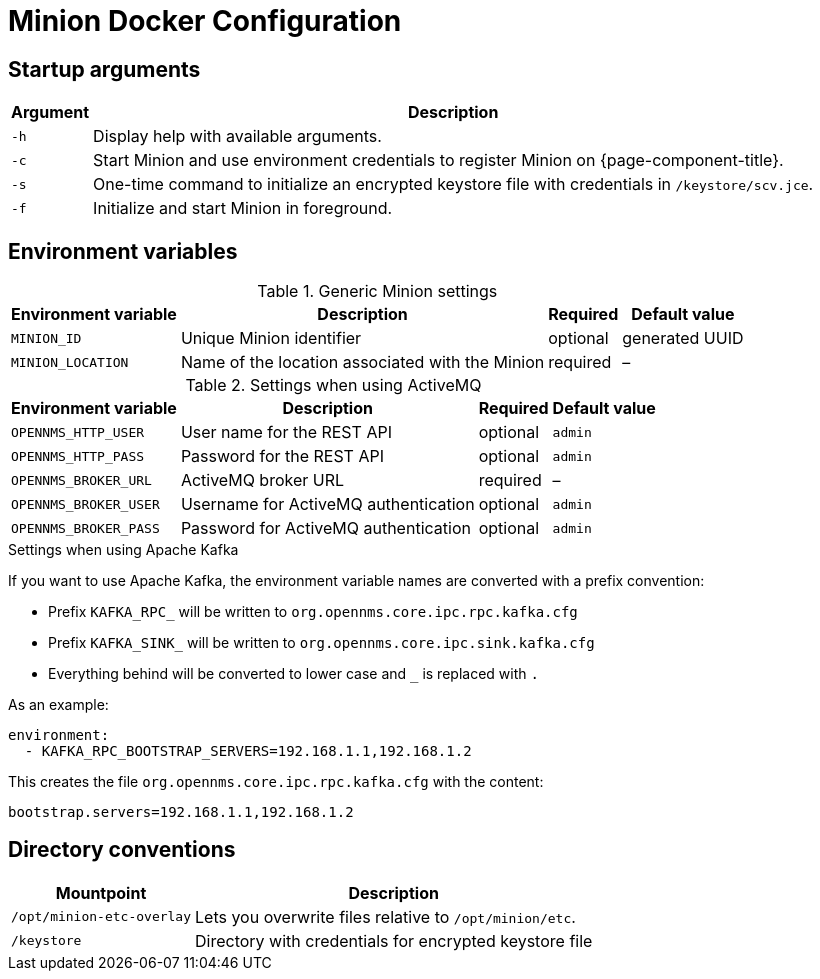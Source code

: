 [[minion-docker]]
= Minion Docker Configuration
:description: Learn about startup arguments and environment variables for the Docker with the OpenNMS {page-component-title} Minion.

== Startup arguments

[options="header, autowidth"]
|===
| Argument | Description
| `-h`     | Display help with available arguments.
| `-c`     | Start Minion and use environment credentials to register Minion on {page-component-title}.
| `-s`     | One-time command to initialize an encrypted keystore file with credentials in `/keystore/scv.jce`.
| `-f`     | Initialize and start Minion in foreground.
|===

== Environment variables

.Generic Minion settings
[options="header, autowidth"]
|===
| Environment variable | Description                                     | Required | Default value
| `MINION_ID`          | Unique Minion identifier                      | optional | generated UUID
| `MINION_LOCATION`    | Name of the location associated with the Minion | required | –
|===

.Settings when using ActiveMQ
[options="header, autowidth"]
|===
| Environment variable  | Description                              | Required | Default value
| `OPENNMS_HTTP_USER`   | User name for the REST API             | optional | `admin`
| `OPENNMS_HTTP_PASS`   | Password for the REST API              | optional | `admin`
| `OPENNMS_BROKER_URL`  | ActiveMQ broker URL                    | required | –
| `OPENNMS_BROKER_USER` | Username for ActiveMQ authentication   | optional | `admin`
| `OPENNMS_BROKER_PASS` | Password for ActiveMQ authentication   | optional | `admin`
|===

.Settings when using Apache Kafka

If you want to use Apache Kafka, the environment variable names are converted with a prefix convention:

* Prefix `KAFKA_RPC_` will be written to `org.opennms.core.ipc.rpc.kafka.cfg`
* Prefix `KAFKA_SINK_` will be written to `org.opennms.core.ipc.sink.kafka.cfg`
* Everything behind will be converted to lower case and `_` is replaced with `.`

As an example:

[source, shell]
----
environment:
  - KAFKA_RPC_BOOTSTRAP_SERVERS=192.168.1.1,192.168.1.2
----

This creates the file `org.opennms.core.ipc.rpc.kafka.cfg` with the content:

[source, shell]
----
bootstrap.servers=192.168.1.1,192.168.1.2
----

== Directory conventions

[options="header, autowidth"]
|===
| Mountpoint                | Description
| `/opt/minion-etc-overlay` | Lets you overwrite files relative to `/opt/minion/etc`.
| `/keystore`               | Directory with credentials for encrypted keystore file
|===
